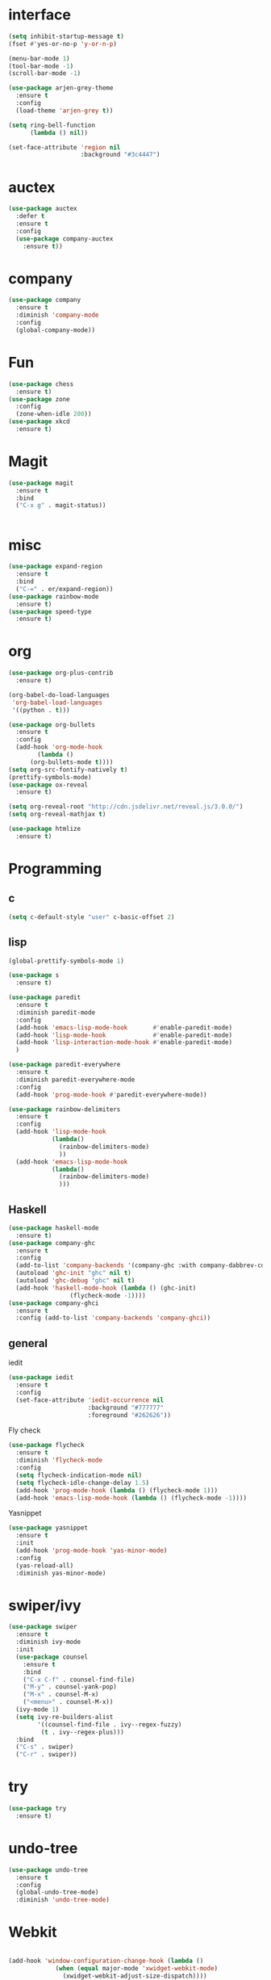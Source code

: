 #+STARTUP: overview
* interface
#+BEGIN_SRC emacs-lisp
  (setq inhibit-startup-message t)
  (fset #'yes-or-no-p 'y-or-n-p)

  (menu-bar-mode 1)
  (tool-bar-mode -1)
  (scroll-bar-mode -1)

  (use-package arjen-grey-theme
    :ensure t
    :config
    (load-theme 'arjen-grey t))

  (setq ring-bell-function
        (lambda () nil))

  (set-face-attribute 'region nil
                      :background "#3c4447")
#+END_SRC
* auctex
#+BEGIN_SRC emacs-lisp
    (use-package auctex
      :defer t
      :ensure t
      :config
      (use-package company-auctex
        :ensure t))
#+END_SRC
* company
#+BEGIN_SRC emacs-lisp
  (use-package company
    :ensure t
    :diminish 'company-mode
    :config
    (global-company-mode))
#+END_SRC
* Fun
#+BEGIN_SRC emacs-lisp
  (use-package chess
    :ensure t)
  (use-package zone
    :config
    (zone-when-idle 200))
  (use-package xkcd
    :ensure t)
#+END_SRC
* Magit
#+BEGIN_SRC emacs-lisp
    (use-package magit
      :ensure t
      :bind
      ("C-x g" . magit-status))


#+END_SRC
* misc
#+BEGIN_SRC emacs-lisp
  (use-package expand-region
    :ensure t
    :bind
    ("C-=" . er/expand-region))
  (use-package rainbow-mode
    :ensure t)
  (use-package speed-type
    :ensure t)
#+END_SRC
* org
#+BEGIN_SRC emacs-lisp
  (use-package org-plus-contrib
    :ensure t)

  (org-babel-do-load-languages
   'org-babel-load-languages
   '((python . t)))

  (use-package org-bullets
    :ensure t
    :config
    (add-hook 'org-mode-hook
	      (lambda ()
		(org-bullets-mode t))))
  (setq org-src-fontify-natively t)
  (prettify-symbols-mode)
  (use-package ox-reveal
    :ensure t)

  (setq org-reveal-root "http://cdn.jsdelivr.net/reveal.js/3.0.0/")
  (setq org-reveal-mathjax t)

  (use-package htmlize
    :ensure t)
#+END_SRC
* Programming
** c
  #+BEGIN_SRC emacs-lisp
    (setq c-default-style "user" c-basic-offset 2)
  #+END_SRC
** lisp
  #+BEGIN_SRC emacs-lisp
    (global-prettify-symbols-mode 1)

    (use-package s
      :ensure t)

    (use-package paredit
      :ensure t
      :diminish paredit-mode
      :config
      (add-hook 'emacs-lisp-mode-hook       #'enable-paredit-mode)
      (add-hook 'lisp-mode-hook             #'enable-paredit-mode)
      (add-hook 'lisp-interaction-mode-hook #'enable-paredit-mode)
      )

    (use-package paredit-everywhere
      :ensure t
      :diminish paredit-everywhere-mode
      :config
      (add-hook 'prog-mode-hook #'paredit-everywhere-mode))

    (use-package rainbow-delimiters
      :ensure t
      :config
      (add-hook 'lisp-mode-hook
                (lambda()
                  (rainbow-delimiters-mode)
                  ))
      (add-hook 'emacs-lisp-mode-hook
                (lambda()
                  (rainbow-delimiters-mode)
                  )))
  #+END_SRC
** Haskell
  #+BEGIN_SRC emacs-lisp
    (use-package haskell-mode
      :ensure t)
    (use-package company-ghc
      :ensure t
      :config
      (add-to-list 'company-backends '(company-ghc :with company-dabbrev-code))
      (autoload 'ghc-init "ghc" nil t)
      (autoload 'ghc-debug "ghc" nil t)
      (add-hook 'haskell-mode-hook (lambda () (ghc-init)
				     (flycheck-mode -1))))
    (use-package company-ghci
      :ensure t
      :config (add-to-list 'company-backends 'company-ghci))
   #+END_SRC
** general
   iedit
   #+BEGIN_SRC emacs-lisp
     (use-package iedit
       :ensure t
       :config
       (set-face-attribute 'iedit-occurrence nil
                           :background "#777777"
                           :foreground "#262626"))
   #+END_SRC
   Fly check
   #+BEGIN_SRC emacs-lisp
     (use-package flycheck
       :ensure t
       :diminish 'flycheck-mode
       :config
       (setq flycheck-indication-mode nil)
       (setq flycheck-idle-change-delay 1.5)
       (add-hook 'prog-mode-hook (lambda () (flycheck-mode 1)))
       (add-hook 'emacs-lisp-mode-hook (lambda () (flycheck-mode -1))))
   #+END_SRC
   Yasnippet
   #+BEGIN_SRC emacs-lisp
     (use-package yasnippet
       :ensure t
       :init
       (add-hook 'prog-mode-hook 'yas-minor-mode)
       :config
       (yas-reload-all)
       :diminish yas-minor-mode)
   #+END_SRC
* swiper/ivy
#+BEGIN_SRC emacs-lisp
  (use-package swiper
    :ensure t
    :diminish ivy-mode
    :init
    (use-package counsel
      :ensure t
      :bind
      ("C-x C-f" . counsel-find-file)
      ("M-y" . counsel-yank-pop)
      ("M-x" . counsel-M-x)
      ("<menu>" . counsel-M-x))
    (ivy-mode 1)
    (setq ivy-re-builders-alist
          '((counsel-find-file . ivy--regex-fuzzy)
           (t . ivy--regex-plus)))
    :bind
    ("C-s" . swiper)
    ("C-r" . swiper))
#+END_SRC
* try
#+BEGIN_SRC emacs-lisp
  (use-package try
    :ensure t)
#+END_SRC
* undo-tree
#+BEGIN_SRC emacs-lisp
  (use-package undo-tree
    :ensure t
    :config
    (global-undo-tree-mode)
    :diminish 'undo-tree-mode)
#+END_SRC
* Webkit
#+BEGIN_SRC emacs-lisp

  (add-hook 'window-configuration-change-hook (lambda ()
               (when (equal major-mode 'xwidget-webkit-mode)
                 (xwidget-webkit-adjust-size-dispatch))))

  (add-hook 'xwidget-webkit-mode-hook (lambda()
               (define-key xwidget-webkit-mode-map [mouse-4] 'xwidget-webkit-scroll-down)
               (define-key xwidget-webkit-mode-map [mouse-5] 'xwidget-webkit-scroll-up)))

  (defun google (str)
    "google a string through webkit"
    (interactive "sgoogle search: ")
    (print str)
    (setq query nil)
    (dolist (word (split-string str) query)
      (setq query (concat (concat query "+") word)))
    (xwidget-webkit-browse-url (concat "https://google.com/search?q=" query))
    )

  (global-set-key (kbd "C-s-s") 'google)
#+END_SRC
* which key
#+BEGIN_SRC emacs-lisp
  (use-package which-key
    :ensure t
    :diminish which-key-mode
    :config
    (which-key-mode))
#+END_SRC
